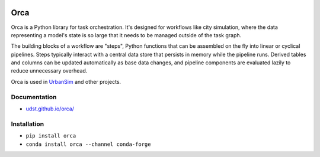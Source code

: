 .. image:: https://img.shields.io/badge/coverage-97%25-green
  :alt: Coverage

Orca
====

Orca is a Python library for task orchestration. It's designed for workflows like city simulation, where the data representing a model's state is so large that it needs to be managed outside of the task graph.

The building blocks of a workflow are "steps", Python functions that can be assembled on the fly into linear or cyclical pipelines. Steps typically interact with a central data store that persists in memory while the pipeline runs. Derived tables and columns can be updated automatically as base data changes, and pipeline components are evaluated lazily to reduce unnecessary overhead.

Orca is used in `UrbanSim <https://github.com/udst/urbansim>`__ and other projects.

Documentation
-------------

- `udst.github.io/orca/ <https://udst.github.io/orca/>`__

Installation
------------

- ``pip install orca``
- ``conda install orca --channel conda-forge``

